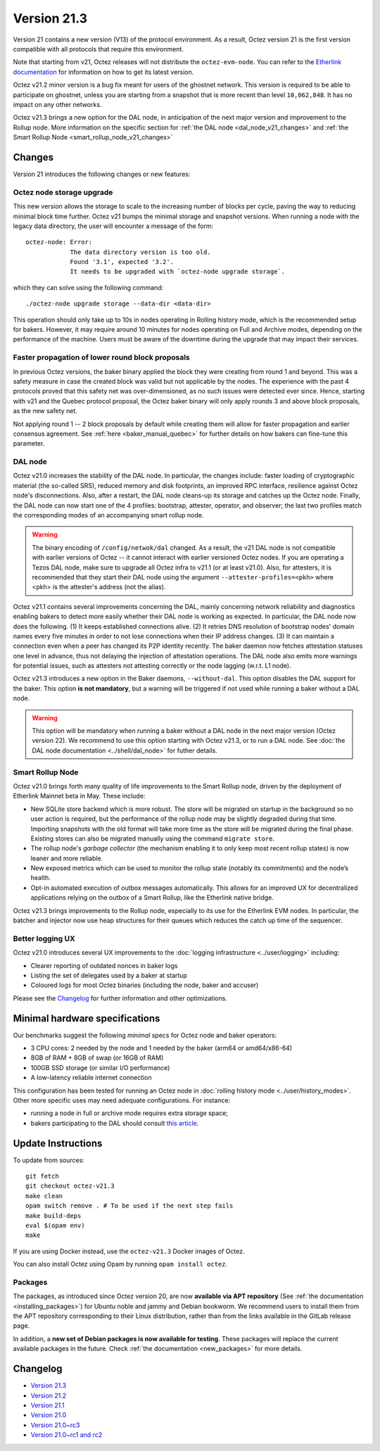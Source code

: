 Version 21.3
============

Version 21 contains a new version (V13) of the protocol environment.
As a result, Octez version 21 is the first version compatible with all protocols that require this environment.

Note that starting from v21, Octez releases will not distribute the ``octez-evm-node``. You can refer to the `Etherlink documentation <https://docs.etherlink.com/network/evm-nodes>`__ for information on how to get its latest version.

Octez v21.2 minor version is a bug fix meant for users of the ghostnet network.
This version is required to be able to participate on ghostnet, unless
you are starting from a snapshot that is more recent than level
``10,062,848``. It has no impact on any other networks.

Octez v21.3 brings a new option for the DAL node, in anticipation of the next major version and improvement to the Rollup node. More information on the specific section for :ref:`the DAL node <dal_node_v21_changes>` and :ref:`the Smart Rollup Node <smart_rollup_node_v21_changes>`

Changes
-------

Version 21 introduces the following changes or new features:

Octez node storage upgrade
~~~~~~~~~~~~~~~~~~~~~~~~~~

This new version allows the storage to scale to the increasing number of blocks per cycle, paving the way to reducing minimal block time further.
Octez v21 bumps the minimal storage and snapshot versions. When running a node with the legacy data directory, the user will encounter a message of the form::

  octez-node: Error:
              The data directory version is too old.
              Found '3.1', expected '3.2'.
              It needs to be upgraded with `octez-node upgrade storage`.

which they can solve using the following command::

  ./octez-node upgrade storage --data-dir <data-dir>

This operation should only take up to 10s in nodes operating in Rolling history mode, which is the recommended setup for bakers. However, it may require around 10 minutes for nodes operating on Full and Archive modes, depending on the performance of the machine. Users must be aware of the downtime during the upgrade that may impact their services.

Faster propagation of lower round block proposals
~~~~~~~~~~~~~~~~~~~~~~~~~~~~~~~~~~~~~~~~~~~~~~~~~

In previous Octez versions, the baker binary applied the block they
were creating from round 1 and beyond. This was a safety measure in
case the created block was valid but not applicable by the nodes.
The experience with the past 4 protocols proved that this safety net
was over-dimensioned, as no such issues were detected ever since.
Hence, starting with v21 and the Quebec protocol proposal, the Octez
baker binary will only apply rounds 3 and above block proposals, as
the new safety net.

Not applying round 1 -- 2 block proposals by default while creating
them will allow for faster propagation and earlier consensus
agreement. See :ref:`here <baker_manual_quebec>`
for further details on how bakers can fine-tune this parameter.

.. _dal_node_v21_changes:

DAL node
~~~~~~~~

Octez v21.0 increases the stability of the DAL node. In particular, the changes include:
faster loading of cryptographic material (the so-called SRS), reduced memory and
disk footprints, an improved RPC interface, resilience against Octez node's
disconnections. Also, after a restart, the DAL node cleans-up its storage and
catches up the Octez node. Finally, the DAL node can now start one of the 4 profiles:
bootstrap, attester, operator, and observer; the last two profiles match the
corresponding modes of an accompanying smart rollup node.

.. warning::

   The binary encoding of ``/config/netwok/dal`` changed.
   As a result, the v21 DAL node is not compatible with earlier versions of Octez -- it cannot interact with earlier versioned Octez nodes. If you are operating a Tezos DAL node, make sure to upgrade all Octez infra to v21.1 (or at least v21.0).
   Also, for attesters, it is recommended that they start their DAL node using the argument ``--attester-profiles=<pkh>`` where <pkh> is the attester's address (not the alias).

Octez v21.1 contains several improvements concerning the DAL, mainly concerning network reliability and diagnostics enabling bakers to detect more easily whether their DAL node is working as expected.
In particular, the DAL node now does the following.
(1) It keeps established connections alive.
(2) It retries DNS resolution of bootstrap nodes' domain names every five minutes in order to not lose connections when their IP address changes.
(3) It can maintain a connection even when a peer has changed its P2P identity recently.
The baker daemon now fetches attestation statuses one level in advance, thus not delaying the injection of attestation operations.
The DAL node also emits more warnings for potential issues, such as attesters not attesting correctly or the node lagging (w.r.t. L1 node).

Octez v21.3 introduces a new option in the Baker daemons, ``--without-dal``. This option disables the DAL support for the baker.
This option **is not mandatory**, but a warning will be triggered if not used while running a baker without a DAL node.

.. warning::

   This option will be mandatory when running a baker without a DAL node in the next major version (Octez version 22). We recommend to use this option starting with Octez v21.3, or to run a DAL node. See :doc:`the DAL node documentation <../shell/dal_node>` for futher details.

.. _smart_rollup_node_v21_changes:

Smart Rollup Node
~~~~~~~~~~~~~~~~~

Octez v21.0 brings forth many quality of life improvements to the Smart Rollup
node, driven by the deployment of Etherlink Mainnet beta in May. These include:

- New SQLite store backend which is more robust. The store will be migrated on
  startup in the background so no user action is required, but the performance
  of the rollup node may be slightly degraded during that time. Importing
  snapshots with the old format will take more time as the store will be
  migrated during the final phase. Existing stores can also be migrated manually
  using the command ``migrate store``.
- The rollup node's *garbage collector* (the mechanism enabling it to only keep
  most recent rollup states) is now leaner and more reliable.
- New exposed metrics which can be used to monitor the rollup state (notably
  its commitments) and the node’s health.
- Opt-in automated execution of outbox messages automatically. This allows for
  an improved UX for decentralized applications relying on the outbox of a
  Smart Rollup, like the Etherlink native bridge.

Octez v21.3 brings improvements to the Rollup node, especially to its use for the Etherlink EVM nodes.
In particular, the batcher and injector now use heap structures for their queues which reduces the catch up time of the sequencer.

Better logging UX
~~~~~~~~~~~~~~~~~

Octez v21.0 introduces several UX improvements to the :doc:`logging infrastructure <../user/logging>` including:

- Clearer reporting of outdated nonces in baker logs
- Listing the set of delegates used by a baker at startup
- Coloured logs for most Octez binaries (including the node, baker and accuser)

Please see the `Changelog`_ for further information and other optimizations.

Minimal hardware specifications
-------------------------------

Our benchmarks suggest the following *minimal* specs for Octez node and baker operators:

- 3 CPU cores: 2 needed by the node and 1 needed by the baker (arm64 or amd64/x86-64)
- 8GB of RAM + 8GB of swap (or 16GB of RAM)
- 100GB SSD storage (or similar I/O performance)
- A low-latency reliable internet connection

This configuration has been tested for running an Octez node in :doc:`rolling history mode <../user/history_modes>`.
Other more specific uses may need adequate configurations.
For instance:

- running a node in full or archive mode requires extra storage space;
- bakers participating to the DAL should consult `this article <https://forum.tezosagora.org/t/hardware-and-bandwidth-requirements-for-the-tezos-dal/6230>`__.

Update Instructions
-------------------

To update from sources::

  git fetch
  git checkout octez-v21.3
  make clean
  opam switch remove . # To be used if the next step fails
  make build-deps
  eval $(opam env)
  make

If you are using Docker instead, use the ``octez-v21.3`` Docker images of Octez.

You can also install Octez using Opam by running ``opam install octez``.

Packages
~~~~~~~~

The packages, as introduced since Octez version 20, are now **available via APT repository** (See :ref:`the documentation <installing_packages>`) for Ubuntu noble and jammy and Debian bookworm.
We recommend users to install them from the APT repository corresponding to their Linux distribution, rather than from the links available in the GitLab release page.

In addition, a **new set of Debian packages is now available for testing**. These packages will replace the current available packages in the future.
Check :ref:`the documentation <new_packages>` for more details.

Changelog
---------

- `Version 21.3 <../CHANGES.html#version-21-2>`_
- `Version 21.2 <../CHANGES.html#version-21-2>`_
- `Version 21.1 <../CHANGES.html#version-21-1>`_
- `Version 21.0 <../CHANGES.html#version-21-0>`_
- `Version 21.0~rc3 <../CHANGES.html#version-21-0-rc3>`_
- `Version 21.0~rc1 and rc2 <../CHANGES.html#version-21-0-rc1-and-rc2>`_
